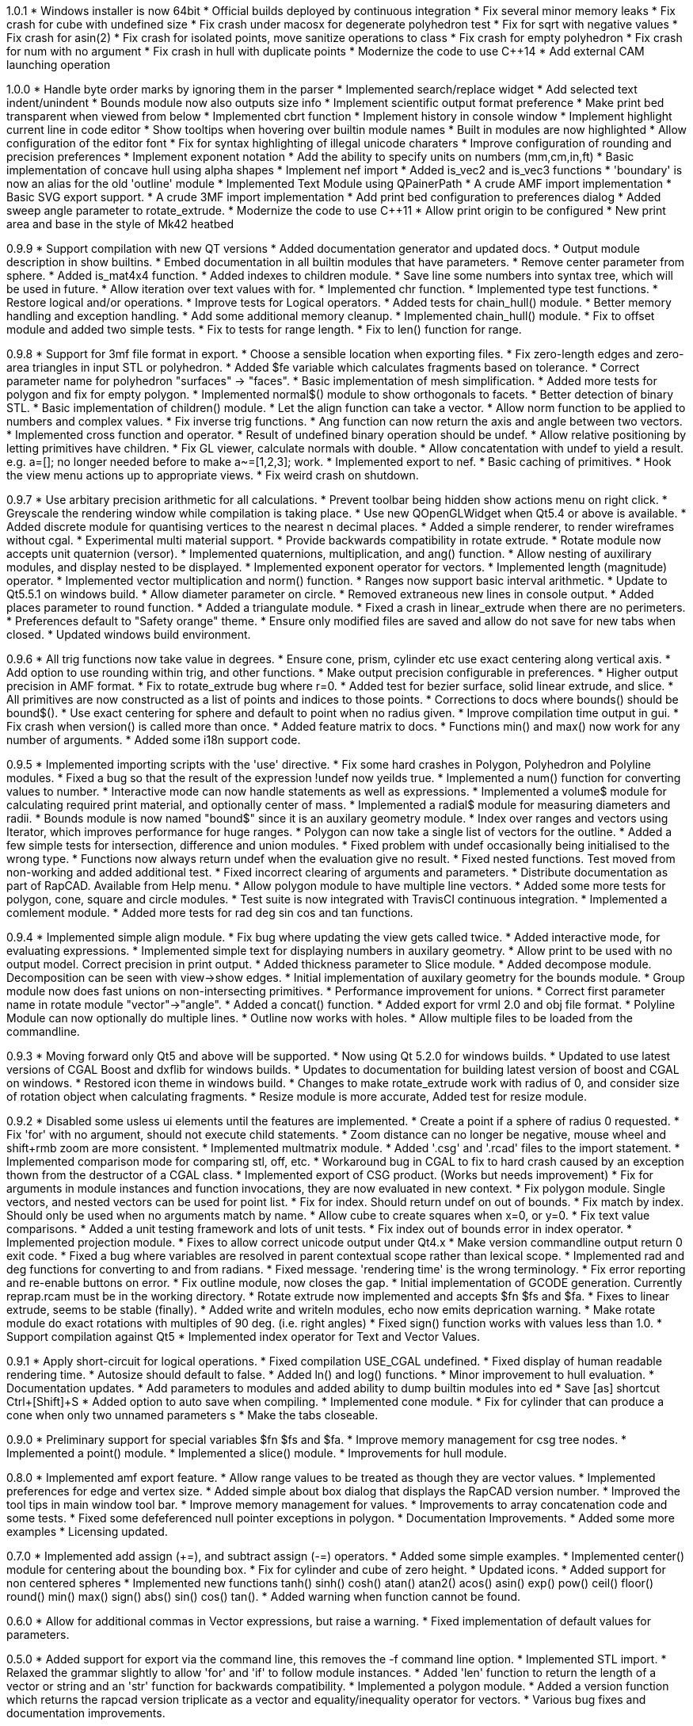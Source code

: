 1.0.1
   * Windows installer is now 64bit
   * Official builds deployed by continuous integration
   * Fix several minor memory leaks
   * Fix crash for cube with undefined size
   * Fix crash under macosx for degenerate polyhedron test
   * Fix for sqrt with negative values
   * Fix crash for asin(2)
   * Fix crash for isolated points, move sanitize operations to class
   * Fix crash for empty polyhedron
   * Fix crash for num with no argument
   * Fix crash in hull with duplicate points
   * Modernize the code to use C++14
   * Add external CAM launching operation

1.0.0
   * Handle byte order marks by ignoring them in the parser
   * Implemented search/replace widget
   * Add selected text indent/unindent
   * Bounds module now also outputs size info
   * Implement scientific output format preference
   * Make print bed transparent when viewed from below
   * Implemented cbrt function
   * Implement history in console window
   * Implement highlight current line in code editor
   * Show tooltips when hovering over builtin module names
   * Built in modules are now highlighted
   * Allow configuration of the editor font
   * Fix for syntax highlighting of illegal unicode charaters
   * Improve configuration of rounding and precision preferences
   * Implement exponent notation
   * Add the ability to specify units on numbers (mm,cm,in,ft)
   * Basic implementation of concave hull using alpha shapes
   * Implement nef import
   * Added is_vec2 and is_vec3 functions
   * 'boundary' is now an alias for the old 'outline' module
   * Implemented Text Module using QPainerPath
   * A crude AMF import implementation
   * Basic SVG export support.
   * A crude 3MF import implementation
   * Add print bed configuration to preferences dialog
   * Added sweep angle parameter to rotate_extrude.
   * Modernize the code to use C++11
   * Allow print origin to be configured
   * New print area and base in the style of Mk42 heatbed

0.9.9
   * Support compilation with new QT versions
   * Added documentation generator and updated docs.
   * Output module description in show builtins.
   * Embed documentation in all builtin modules that have parameters.
   * Remove center parameter from sphere.
   * Added is_mat4x4 function.
   * Added indexes to children module.
   * Save line some numbers into syntax tree, which will be used in future.
   * Allow iteration over text values with for.
   * Implemented chr function.
   * Implemented type test functions.
   * Restore logical and/or operations.
   * Improve tests for Logical operators.
   * Added tests for chain_hull() module.
   * Better memory handling and exception handling.
   * Add some additional memory cleanup.
   * Implemented chain_hull() module.
   * Fix to offset module and added two simple tests.
   * Fix to tests for range length.
   * Fix to len() function for range.

0.9.8
   * Support for 3mf file format in export.
   * Choose a sensible location when exporting files.
   * Fix zero-length edges and zero-area triangles in input STL or polyhedron.
   * Added $fe variable which calculates fragments based on tolerance.
   * Correct parameter name for polyhedron "surfaces" -> "faces".
   * Basic implementation of mesh simplification.
   * Added more tests for polygon and fix for empty polygon.
   * Implemented normal$() module to show orthogonals to facets.
   * Better detection of binary STL.
   * Basic implementation of children() module.
   * Let the align function can take a vector.
   * Allow norm function to be applied to numbers and complex values.
   * Fix inverse trig functions.
   * Ang function can now return the axis and angle between two vectors.
   * Implemented cross function and operator.
   * Result of undefined binary operation should be undef.
   * Allow relative positioning by letting primitives have children.
   * Fix GL viewer, calculate normals with double.
   * Allow concatentation with undef to yield a result.
     e.g. a=[]; no longer needed before to make a~=[1,2,3]; work.
   * Implemented export to nef.
   * Basic caching of primitives.
   * Hook the view menu actions up to appropriate views.
   * Fix weird crash on shutdown.

0.9.7
   * Use arbitary precision arithmetic for all calculations.
   * Prevent toolbar being hidden show actions menu on right click.
   * Greyscale the rendering window while compilation is taking place.
   * Use new QOpenGLWidget when Qt5.4 or above is available.
   * Added discrete module for quantising vertices to the nearest n decimal places.
   * Added a simple renderer, to render wireframes without cgal.
   * Experimental multi material support.
   * Provide backwards compatibility in rotate extrude.
   * Rotate module now accepts unit quaternion (versor).
   * Implemented quaternions, multiplication, and ang() function.
   * Allow nesting of auxilirary modules, and display nested to be displayed.
   * Implemented exponent operator for vectors.
   * Implemented length (magnitude) operator.
   * Implemented vector multiplication and norm() function.
   * Ranges now support basic interval arithmetic.
   * Update to Qt5.5.1 on windows build.
   * Allow diameter parameter on circle.
   * Removed extraneous new lines in console output.
   * Added places parameter to round function.
   * Added a triangulate module.
   * Fixed a crash in linear_extrude when there are no perimeters.
   * Preferences default to "Safety orange" theme.
   * Ensure only modified files are saved and allow do not save for new tabs when closed.
   * Updated windows build environment.

0.9.6
   * All trig functions now take value in degrees.
   * Ensure cone, prism, cylinder etc use exact centering along vertical axis.
   * Add option to use rounding within trig, and other functions.
   * Make output precision configurable in preferences.
   * Higher output precision in AMF format.
   * Fix to rotate_extrude bug where r=0.
   * Added test for bezier surface, solid linear extrude, and slice.
   * All primitives are now constructed as a list of points and indices to those points.
   * Corrections to docs where bounds() should be bound$().
   * Use exact centering for sphere and default to point when no radius given.
   * Improve compilation time output in gui.
   * Fix crash when version() is called more than once.
   * Added feature matrix to docs.
   * Functions min() and max() now work for any number of arguments.
   * Added some i18n support code.

0.9.5
   * Implemented importing scripts with the 'use' directive.
   * Fix some hard crashes in Polygon, Polyhedron and Polyline modules.
   * Fixed a bug so that the result of the expression !undef now yeilds true.
   * Implemented a num() function for converting values to number.
   * Interactive mode can now handle statements as well as expressions.
   * Implemented a volume$ module for calculating required print material, and optionally center of mass.
   * Implemented a radial$ module for measuring diameters and radii.
   * Bounds module is now named "bound$" since it is an auxilary geometry module.
   * Index over ranges and vectors using Iterator, which improves performance for huge ranges.
   * Polygon can now take a single list of vectors for the outline.
   * Added a few simple tests for intersection, difference and union modules.
   * Fixed problem with undef occasionally being initialised to the wrong type.
   * Functions now always return undef when the evaluation give no result.
   * Fixed nested functions. Test moved from non-working and added additional test.
   * Fixed incorrect clearing of arguments and parameters.
   * Distribute documentation as part of RapCAD. Available from Help menu.
   * Allow polygon module to have multiple line vectors.
   * Added some more tests for polygon, cone, square and circle modules.
   * Test suite is now integrated with TravisCI continuous integration.
   * Implemented a comlement module.
   * Added more tests for rad deg sin cos and tan functions.

0.9.4
   * Implemented simple align module.
   * Fix bug where updating the view gets called twice.
   * Added interactive mode, for evaluating expressions.
   * Implemented simple text for displaying numbers in auxilary geometry.
   * Allow print to be used with no output model. Correct precision in print output.
   * Added thickness parameter to Slice module.
   * Added decompose module. Decomposition can be seen with view->show edges.
   * Initial implementation of auxilary geometry for the bounds module.
   * Group module now does fast unions on non-intersecting primitives.
   * Performance improvement for unions.
   * Correct first parameter name in rotate module "vector"->"angle".
   * Added a concat() function.
   * Added export for vrml 2.0 and obj file format.
   * Polyline Module can now optionally do multiple lines.
   * Outline now works with holes.
   * Allow multiple files to be loaded from the commandline.

0.9.3
   * Moving forward only Qt5 and above will be supported.
   * Now using Qt 5.2.0 for windows builds.
   * Updated to use latest versions of CGAL Boost and dxflib for windows builds.
   * Updates to documentation for building latest version of boost and CGAL on windows.
   * Restored icon theme in windows build.
   * Changes to make rotate_extrude work with radius of 0, and consider size of rotation object when calculating fragments.
   * Resize module is more accurate, Added test for resize module.

0.9.2
   * Disabled some usless ui elements until the features are implemented.
   * Create a point if a sphere of radius 0 requested.
   * Fix 'for' with no argument, should not execute child statements.
   * Zoom distance can no longer be negative, mouse wheel and shift+rmb zoom are more consistent.
   * Implemented multmatrix module.
   * Added '.csg' and '.rcad' files to the import statement.
   * Implemented comparison mode for comparing stl, off, etc.
   * Workaround bug in CGAL to fix to hard crash caused by an exception thown from the destructor of a CGAL class.
   * Implemented export of CSG product. (Works but needs improvement)
   * Fix for arguments in module instances and function invocations, they are now evaluated in new context.
   * Fix polygon module. Single vectors, and nested vectors can be used for point list.
   * Fix for index. Should return undef on out of bounds.
   * Fix match by index. Should only be used when no arguments match by name.
   * Allow cube to create squares when x=0, or y=0.
   * Fix text value comparisons.
   * Added a unit testing framework and lots of unit tests.
   * Fix index out of bounds error in index operator.
   * Implemented projection module.
   * Fixes to allow correct unicode output under Qt4.x
   * Make version commandline output return 0 exit code.
   * Fixed a bug where variables are resolved in parent contextual scope rather than lexical scope.
   * Implemented rad and deg functions for converting to and from radians.
   * Fixed message. 'rendering time' is the wrong terminology.
   * Fix error reporting and re-enable buttons on error.
   * Fix outline module, now closes the gap.
   * Initial implementation of GCODE generation. Currently reprap.rcam must be in the working directory.
   * Rotate extrude now implemented and accepts $fn $fs and $fa.
   * Fixes to linear extrude, seems to be stable (finally).
   * Added write and writeln modules, echo now emits deprication warning.
   * Make rotate module do exact rotations with multiples of 90 deg. (i.e. right angles)
   * Fixed sign() function works with values less than 1.0.
   * Support compilation against Qt5
   * Implemented index operator for Text and Vector Values.

0.9.1
   * Apply short-circuit for logical operations.
   * Fixed compilation USE_CGAL undefined.
   * Fixed display of human readable rendering time.
   * Autosize should default to false.
   * Added ln() and log() functions.
   * Minor improvement to hull evaluation.
   * Documentation updates.
   * Add parameters to modules and added ability to dump builtin modules into ed
   * Save [as] shortcut Ctrl+[Shift]+S
   * Added option to auto save when compiling.
   * Implemented cone module.
   * Fix for cylinder that can produce a cone when only two unnamed parameters s
   * Make the tabs closeable.

0.9.0
   * Preliminary support for special variables $fn $fs and $fa.
   * Improve memory management for csg tree nodes.
   * Implemented a point() module.
   * Implemented a slice() module.
   * Improvements for hull module.

0.8.0
   * Implemented amf export feature.
   * Allow range values to be treated as though they are vector values.
   * Implemented preferences for edge and vertex size.
   * Added simple about box dialog that displays the RapCAD version number.
   * Improved the tool tips in main window tool bar.
   * Improve memory management for values.
   * Improvements to array concatenation code and some tests.
   * Fixed some defeferenced null pointer exceptions in polygon.
   * Documentation Improvements.
   * Added some more examples 
   * Licensing updated.

0.7.0
   * Implemented add assign (+=), and subtract assign (-=) operators.
   * Added some simple examples.
   * Implemented center() module for centering about the bounding box.
   * Fix for cylinder and cube of zero height.
   * Updated icons.
   * Added support for non centered spheres
   * Implemented new functions tanh() sinh() cosh() atan() atan2() acos()
     asin() exp() pow() ceil() floor() round() min() max() sign() abs()
     sin() cos() tan().
   * Added warning when function cannot be found.

0.6.0
   * Allow for additional commas in Vector expressions, but raise a warning.
   * Fixed implementation of default values for parameters.

0.5.0
  * Added support for export via the command line, this removes the -f command
    line option.
  * Implemented STL import.
  * Relaxed the grammar slightly to allow 'for' and 'if' to follow module instances.
  * Added 'len' function to return the length of a vector or string and an
    'str' function for backwards compatibility.
  * Implemented a polygon module.
  * Added a version function which returns the rapcad version triplicate as a
    vector and equality/inequality operator for vectors.
  * Various bug fixes and documentation improvements.

0.4.0
  * Multiple files support.
  * Dynamic arrays support using the concatinate operator ~ and the append
    operator ~=
  * Fixed mouse button assignments so that right mouse button controls pan and
    zoom, and left mouse button to controls rotation.
  * Added a resize module which is a more convenient way to scale, it also has an
    autosize parameter.

0.3.0
  * Basic support for importing off files as modules, and support code
    that will facilitate importing stl's dxf's etc.
  * Implemented 'outline' module which strokes an outline around a polygon, and
    a 'cylinder_surface' which creates the sides of a cylinder with no top or
    bottom.
  * Added a 'rands' function that returns a vector of random numbers.
  * Implemented actions to show/hide areas of the GUI. Window position, size
    visibility, and default viewport is saved across sessions.
  * Tab name now reflects the loaded file and 'New' button now creates new tabs.
  * Added application icon and toolbar/menu icons for Windows and Mac OS X.

0.2.0
  * Optimisation to 'linear_extrude' module.
  * Implemented OFF and STL export.
  * Export to PNG using view screen capture.
  * Added 'bezier_surface' and 'prism' modules.
  * New Preferences Dialog, and Preferences which are saved across sessions.
  * Improved 'for' so that the variables inside are not in a seperate context.
  * Basic types can be cast to vectors allowing for cube(10) to work.
  * Better handling when arguments are not supplied to modules.
  * Renamed 'inset' module as 'offset', must now supply negative values.
  * Support for file associations.
  * MacOS X support.
  * Added first builtin functions 'sqrt' and 'sum'.

0.1.0

  * Initial Release
